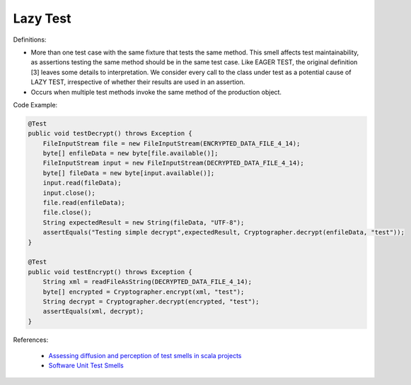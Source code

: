 Lazy Test
^^^^^
Definitions:

* More than one test case with the same fixture that tests the same method. This smell affects test maintainability, as assertions testing the same method should be in the same test case. Like EAGER TEST, the original definition [3] leaves some details to interpretation. We consider every call to the class under test as a potential cause of LAZY TEST, irrespective of whether their results are used in an assertion.
* Occurs when multiple test methods invoke the same method of the production object.


Code Example:

.. code-block:: java

  @Test
  public void testDecrypt() throws Exception {
      FileInputStream file = new FileInputStream(ENCRYPTED_DATA_FILE_4_14);
      byte[] enfileData = new byte[file.available()];
      FileInputStream input = new FileInputStream(DECRYPTED_DATA_FILE_4_14);
      byte[] fileData = new byte[input.available()];
      input.read(fileData);
      input.close();
      file.read(enfileData);
      file.close();
      String expectedResult = new String(fileData, "UTF-8");
      assertEquals("Testing simple decrypt",expectedResult, Cryptographer.decrypt(enfileData, "test"));
  }

  @Test
  public void testEncrypt() throws Exception {
      String xml = readFileAsString(DECRYPTED_DATA_FILE_4_14);
      byte[] encrypted = Cryptographer.encrypt(xml, "test");
      String decrypt = Cryptographer.decrypt(encrypted, "test");
      assertEquals(xml, decrypt);
  }

References:

 * `Assessing diffusion and perception of test smells in scala projects <https://dl.acm.org/doi/10.1109/MSR.2019.00072>`_
 * `Software Unit Test Smells <https://testsmells.org/>`_

